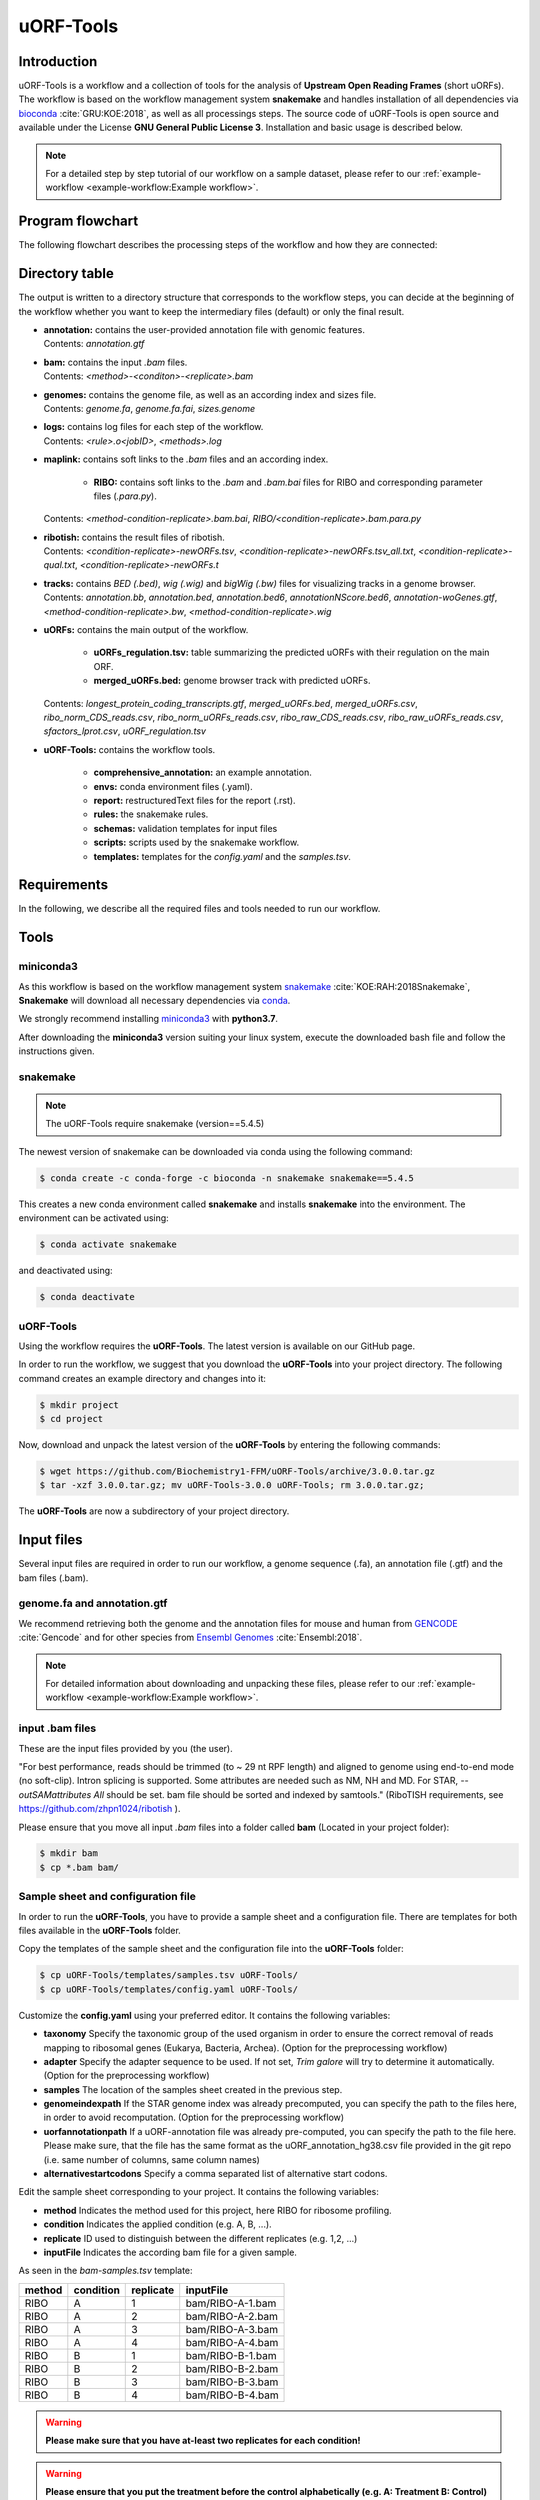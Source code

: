 ##########
uORF-Tools
##########

Introduction
============

uORF-Tools is a workflow and a collection of tools for the analysis of **Upstream Open Reading Frames** (short uORFs). The workflow is based on the workflow management system **snakemake** and handles installation of all dependencies via `bioconda <https://bioconda.github.io/>`_ :cite:`GRU:KOE:2018`, as well as all processings steps. The source code of uORF-Tools is open source and available under the License **GNU General Public License 3**. Installation and basic usage is described below.

.. note:: For a detailed step by step tutorial of our workflow on a sample dataset, please refer to our :ref:`example-workflow <example-workflow:Example workflow>`.

Program flowchart
=================

The following flowchart describes the processing steps of the workflow and how they are connected:

.. image:: images/uORFTools-detailed-reworked_short.png
    :scale: 25%
    :align: center

Directory table
===============

The output is written to a directory structure that corresponds to the workflow steps, you can decide at the beginning of the workflow whether you want to keep the intermediary files (default) or only the final result.

.. image:: images/directoryTable_short.png
    :scale: 35%
    :align: center

• | **annotation:** contains the user-provided annotation file with genomic features.
  | Contents: *annotation.gtf*

• | **bam:** contains the input *.bam* files.
  | Contents: *<method>-<conditon>-<replicate>.bam*

• | **genomes:** contains the genome file, as well as an according index and sizes file.
  | Contents: *genome.fa*, *genome.fa.fai*, *sizes.genome*

• | **logs:** contains log files for each step of the workflow.
  | Contents: *<rule>.o<jobID>*, *<methods>.log*

• | **maplink:** contains soft links to the *.bam* files and an according index.

	- **RIBO:** contains soft links to the *.bam* and *.bam.bai* files for RIBO and corresponding parameter files (*.para.py*).
  | Contents: *<method-condition-replicate>.bam.bai*, *RIBO/<condition-replicate>.bam.para.py*

• | **ribotish:** contains the result files of ribotish.
  | Contents: *<condition-replicate>-newORFs.tsv*, *<condition-replicate>-newORFs.tsv_all.txt*, *<condition-replicate>-qual.txt*, *<condition-replicate>-newORFs.t*

• | **tracks:** contains *BED (.bed)*, *wig (.wig)* and *bigWig (.bw)* files for visualizing tracks in a genome browser.
  | Contents: *annotation.bb*, *annotation.bed*, *annotation.bed6*, *annotationNScore.bed6*, *annotation-woGenes.gtf*, *<method-condition-replicate>.bw*, *<method-condition-replicate>.wig*

• | **uORFs:** contains the main output of the workflow.

	- **uORFs_regulation.tsv:** table summarizing the predicted uORFs with their regulation on the main ORF.
	- **merged_uORFs.bed:** genome browser track with predicted uORFs.

  | Contents: *longest_protein_coding_transcripts.gtf*, *merged_uORFs.bed*, *merged_uORFs.csv*, *ribo_norm_CDS_reads.csv*, *ribo_norm_uORFs_reads.csv*, *ribo_raw_CDS_reads.csv*, *ribo_raw_uORFs_reads.csv*, *sfactors_lprot.csv*, *uORF_regulation.tsv*

• **uORF-Tools:** contains the workflow tools.

	- **comprehensive_annotation:** an example annotation.
	- **envs:** conda environment files (.yaml).
	- **report:** restructuredText files for the report (.rst).
	- **rules:** the snakemake rules.
	- **schemas:** validation templates for input files
	- **scripts:** scripts used by the snakemake workflow.
	- **templates:** templates for the *config.yaml* and the *samples.tsv*.

Requirements
============

In the following, we describe all the required files and tools needed to run our workflow.

Tools
=====

miniconda3
**********

As this workflow is based on the workflow management system  `snakemake <https://snakemake.readthedocs.io/en/stable/>`_ :cite:`KOE:RAH:2018Snakemake`, **Snakemake** will download all necessary dependencies via `conda <https://conda.io/projects/conda/en/latest/user-guide/install/index.html>`_.

We strongly recommend installing `miniconda3 <https://conda.io/miniconda.html>`_ with **python3.7**.

After downloading the **miniconda3** version suiting your linux system, execute the downloaded bash file and follow the instructions given.

snakemake
*********

.. note:: The uORF-Tools require snakemake (version==5.4.5)

The newest version of snakemake can be downloaded via conda using the following command:

.. code-block:: bash

    $ conda create -c conda-forge -c bioconda -n snakemake snakemake==5.4.5

This creates a new conda environment called **snakemake** and installs **snakemake** into the environment. The environment can be activated using:

.. code-block:: bash

    $ conda activate snakemake

and deactivated using:

.. code-block:: bash

    $ conda deactivate


uORF-Tools
**********

Using the workflow requires the **uORF-Tools**. The latest version is available on our GitHub page.

In order to run the workflow, we suggest that you download the **uORF-Tools** into your project directory.
The following command creates an example directory and changes into it:

.. code-block:: bash

    $ mkdir project
    $ cd project

Now, download and unpack the latest version of the **uORF-Tools** by entering the following commands:

.. code-block:: bash

   $ wget https://github.com/Biochemistry1-FFM/uORF-Tools/archive/3.0.0.tar.gz
   $ tar -xzf 3.0.0.tar.gz; mv uORF-Tools-3.0.0 uORF-Tools; rm 3.0.0.tar.gz;

The **uORF-Tools** are now a subdirectory of your project directory.

Input files
===========

Several input files are required in order to run our workflow, a genome sequence (.fa), an annotation file (.gtf) and the bam files (.bam).

genome.fa and annotation.gtf
****************************

We recommend retrieving both the genome and the annotation files for mouse and human from `GENCODE <https://www.gencodegenes.org/human/>`_ :cite:`Gencode` and for other species from `Ensembl Genomes <http://ensemblgenomes.org/>`_ :cite:`Ensembl:2018`.

.. note:: For detailed information about downloading and unpacking these files, please refer to our :ref:`example-workflow <example-workflow:Example workflow>`.


input .bam files
****************

These are the input files provided by you (the user).

"For best performance, reads should be trimmed (to ~ 29 nt RPF length) and aligned to genome using end-to-end mode (no soft-clip). Intron splicing is supported. Some attributes are needed such as NM, NH and MD. For STAR, `--outSAMattributes All` should be set. bam file should be sorted and indexed by samtools." (RiboTISH requirements, see `https://github.com/zhpn1024/ribotish <https://github.com/zhpn1024/ribotish>`_ ).

Please ensure that you move all input *.bam* files into a folder called **bam** (Located in your project folder):

.. code-block:: bash

    $ mkdir bam
    $ cp *.bam bam/


Sample sheet and configuration file
***********************************

In order to run the **uORF-Tools**, you have to provide a sample sheet and a configuration file.
There are templates for both files available in the **uORF-Tools** folder.

Copy the templates of the sample sheet and the configuration file into the **uORF-Tools** folder:

.. code-block:: bash

    $ cp uORF-Tools/templates/samples.tsv uORF-Tools/
    $ cp uORF-Tools/templates/config.yaml uORF-Tools/

Customize the **config.yaml** using your preferred editor. It contains the following variables:

• **taxonomy** Specify the taxonomic group of the used organism in order to ensure the correct removal of reads mapping to ribosomal genes (Eukarya, Bacteria, Archea). (Option for the preprocessing workflow)
•	**adapter** Specify the adapter sequence to be used. If not set, *Trim galore* will try to determine it automatically. (Option for the preprocessing workflow)
•	**samples** The location of the samples sheet created in the previous step.
•	**genomeindexpath** If the STAR genome index was already precomputed, you can specify the path to the files here, in order to avoid recomputation. (Option for the preprocessing workflow)
•	**uorfannotationpath** If a uORF-annotation file was already pre-computed, you can specify the path to the file here. Please make sure, that the file has the same format as the uORF_annotation_hg38.csv file provided in the git repo (i.e. same number of columns, same column names)
• **alternativestartcodons** Specify a comma separated list of alternative start codons.

Edit the sample sheet corresponding to your project. It contains the following variables:

• **method** Indicates the method used for this project, here RIBO for ribosome profiling.
• **condition** Indicates the applied condition (e.g. A, B, ...).
• **replicate** ID used to distinguish between the different replicates (e.g. 1,2, ...)
• **inputFile** Indicates the according bam file for a given sample.

As seen in the *bam-samples.tsv* template:

+-----------+-----------+-----------+------------------+
|   method  | condition | replicate | inputFile        |
+===========+===========+===========+==================+
| RIBO      |  A        | 1         | bam/RIBO-A-1.bam |
+-----------+-----------+-----------+------------------+
| RIBO      |  A        | 2         | bam/RIBO-A-2.bam |
+-----------+-----------+-----------+------------------+
| RIBO      |  A        | 3         | bam/RIBO-A-3.bam |
+-----------+-----------+-----------+------------------+
| RIBO      |  A        | 4         | bam/RIBO-A-4.bam |
+-----------+-----------+-----------+------------------+
| RIBO      |  B        | 1         | bam/RIBO-B-1.bam |
+-----------+-----------+-----------+------------------+
| RIBO      |  B        | 2         | bam/RIBO-B-2.bam |
+-----------+-----------+-----------+------------------+
| RIBO      |  B        | 3         | bam/RIBO-B-3.bam |
+-----------+-----------+-----------+------------------+
| RIBO      |  B        | 4         | bam/RIBO-B-4.bam |
+-----------+-----------+-----------+------------------+

.. warning:: **Please make sure that you have at-least two replicates for each condition!**
.. warning:: **Please ensure that you put the treatment before the control alphabetically (e.g. A: Treatment B: Control)**

cluster.yaml
************

In the **template** folder, we provide two cluster.yaml files needed by snakemake in order to run on a cluster system:

• **sge-cluster.yaml** - for grid based queuing systems
• **torque-cluster.yaml** - for torque based queuing systems

Example-workflow
================

A detailed step by step tutorial is available at: :ref:`example-workflow <example-workflow:Example workflow>`.

Preprocessing-workflow
=================

We also provide an preprocessing workflow containing a preprocessing step, starting with fastq files.
A detailed step by step tutorial is available at: :ref:`preprocessing-workflow <preprocessing-workflow:Preprocessing workflow>`.

References
==========

.. bibliography:: references.bib
